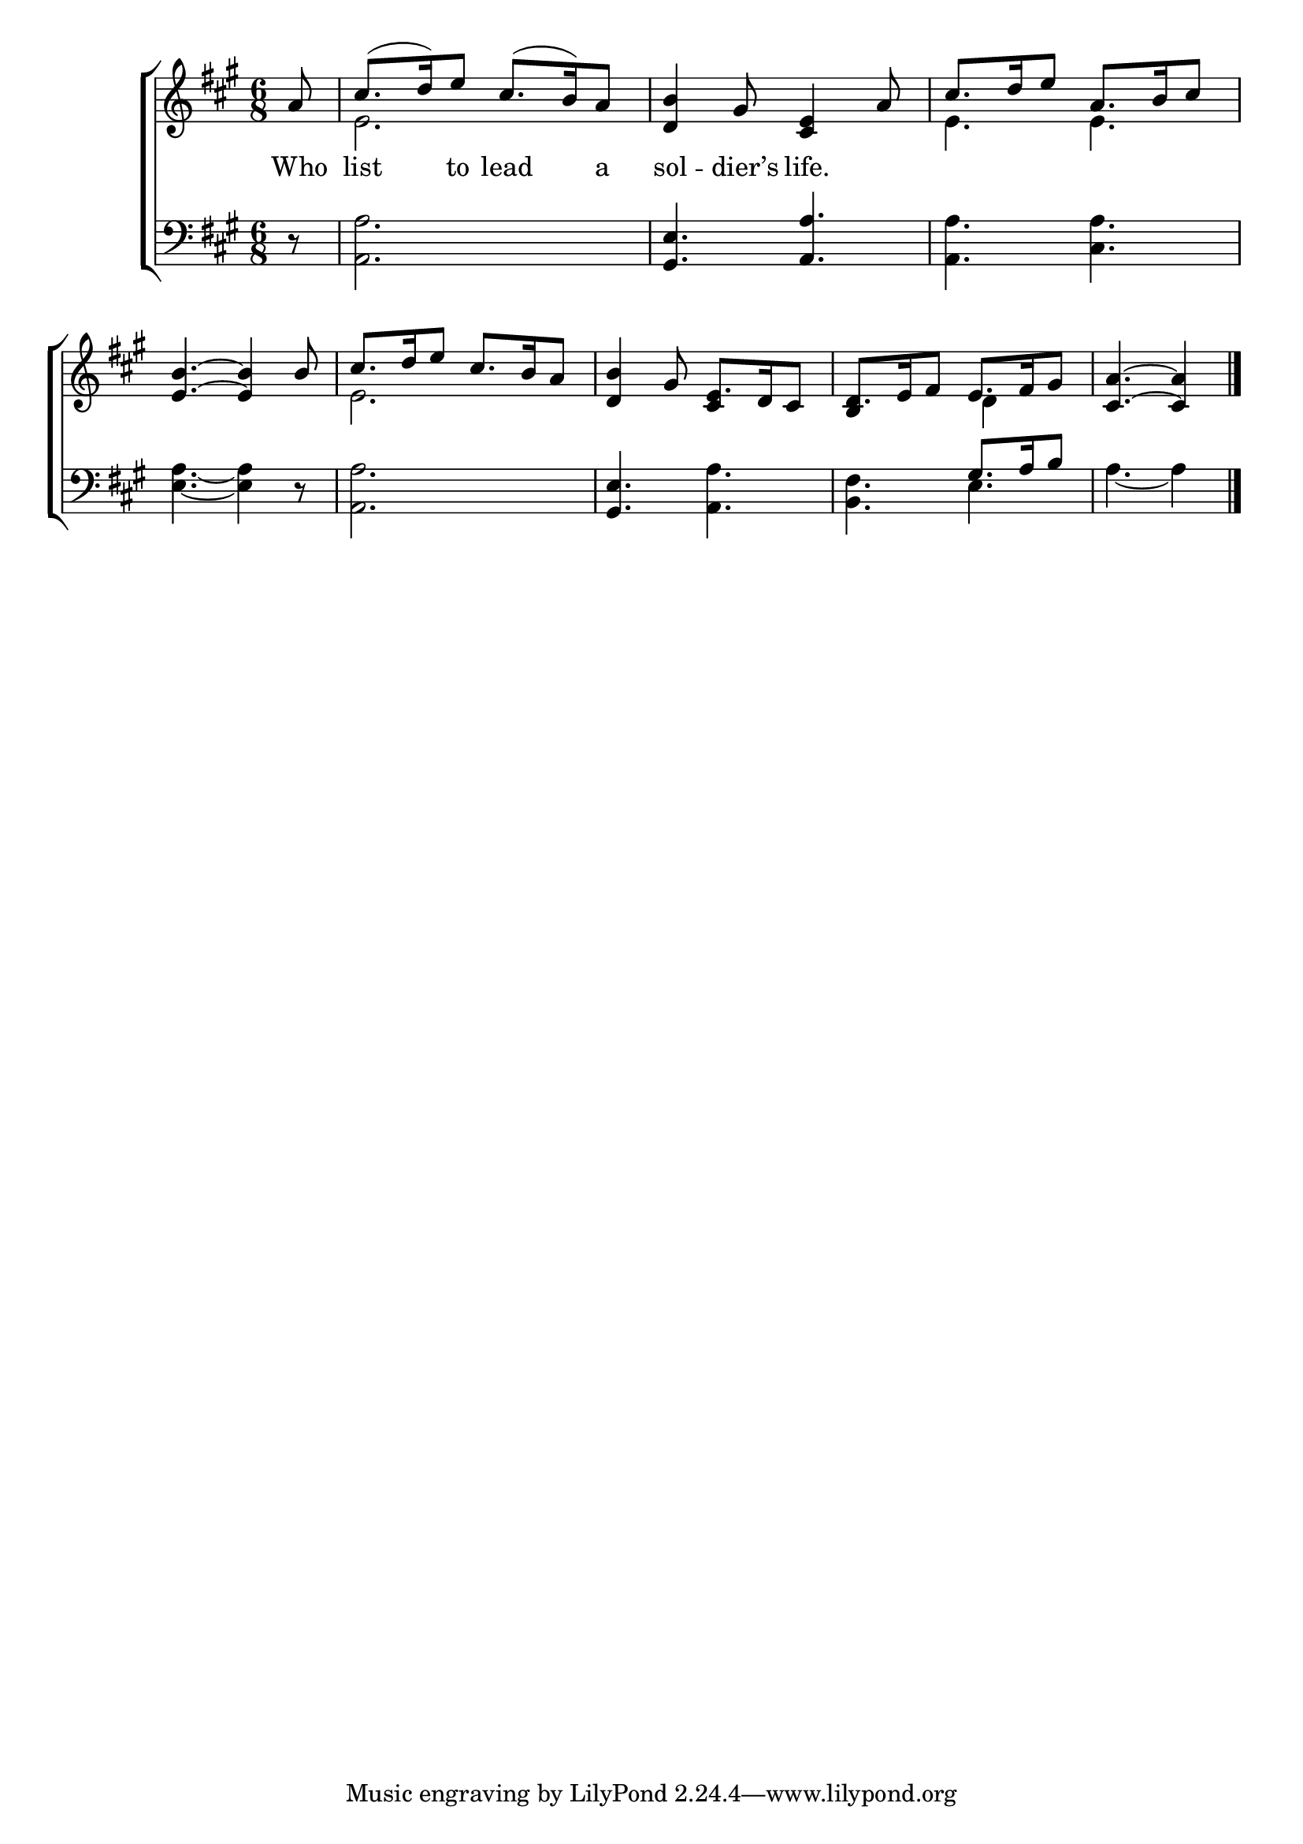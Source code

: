 \version "2.22.0"
\language "english"

global = {
  \time 6/8
  \key a \major
}

mBreak = { \break }

\header {
  %	title = \markup {\medium \caps "Title."}
  %	poet = ""
  %	composer = ""

  % meter = \markup {\italic "Gracefully."}
  %	arranger = ""
}
\score {

  \new ChoirStaff {
    <<
      \new Staff = "up"  {
        <<
          \global
          \new 	Voice = "one" 	\fixed c' {
            \voiceOne
            \partial 8 a8 | cs'8.( d'16) e'8 cs'8.( b16) a8 |  <d b>4 gs8 <cs e>4 a8 | cs'8. d'16 e'8 a8. b16 cs'8 | \mBreak
            <e b>4.~ <e b>4 b8 | cs'8. d'16 e'8 cs'8. b16 a8 | <d b>4 gs8 e8. d16 cs8 | d8.  e16 fs8 e8. fs16 gs8 | \partial 8*5 <cs a>4.~ <cs a>4 \fine | \mBreak
          }	% end voice one
          \new Voice  \fixed c' {
            \voiceTwo
            s8 | e2. | s2. | e4. e |
            s2. | e2. | \stemUp s4. cs4 s8 | b,4 s8 \stemDown d4 s8 | s2 s8 |
          } % end voice two
        >>
      } % end staff up

      \new Lyrics \lyricmode {
        % verse one
        Who8 list4 to8 lead4 a8 sol4 -- dier’s8 life.4
      }	% end lyrics verse one

      \new   Staff = "down" {
        <<
          \clef bass
          \global
          \new Voice {
            \voiceThree
            s8 | s2. | <gs, e>4. <a, a>4. | s2. |
            s2.*2 | <gs,  e>4. s4. | s4. gs8. a16 b8 | s2 s8 |
            \fine
          } % end voice three
          \new 	Voice {
            \voiceFour
            r8 | <a, a>2. | s2. | <a, a>4. <cs a>4. |
            <e a>4.~ <e a>4 r8 | <a, a>2. | s4. <a, a>4. | <b, fs>4. e4. | a4.~ a4 |
          }	% end voice four

        >>
      } % end staff down
    >>
  } % end choir staff

  \layout{
    \context{
      \Score {
        \omit  BarNumber
        %\override LyricText.self-alignment-X = #LEFT
        \override Staff.Rest.voiced-position=0
      }%end score
    }%end context
  }%end layout

}%end score